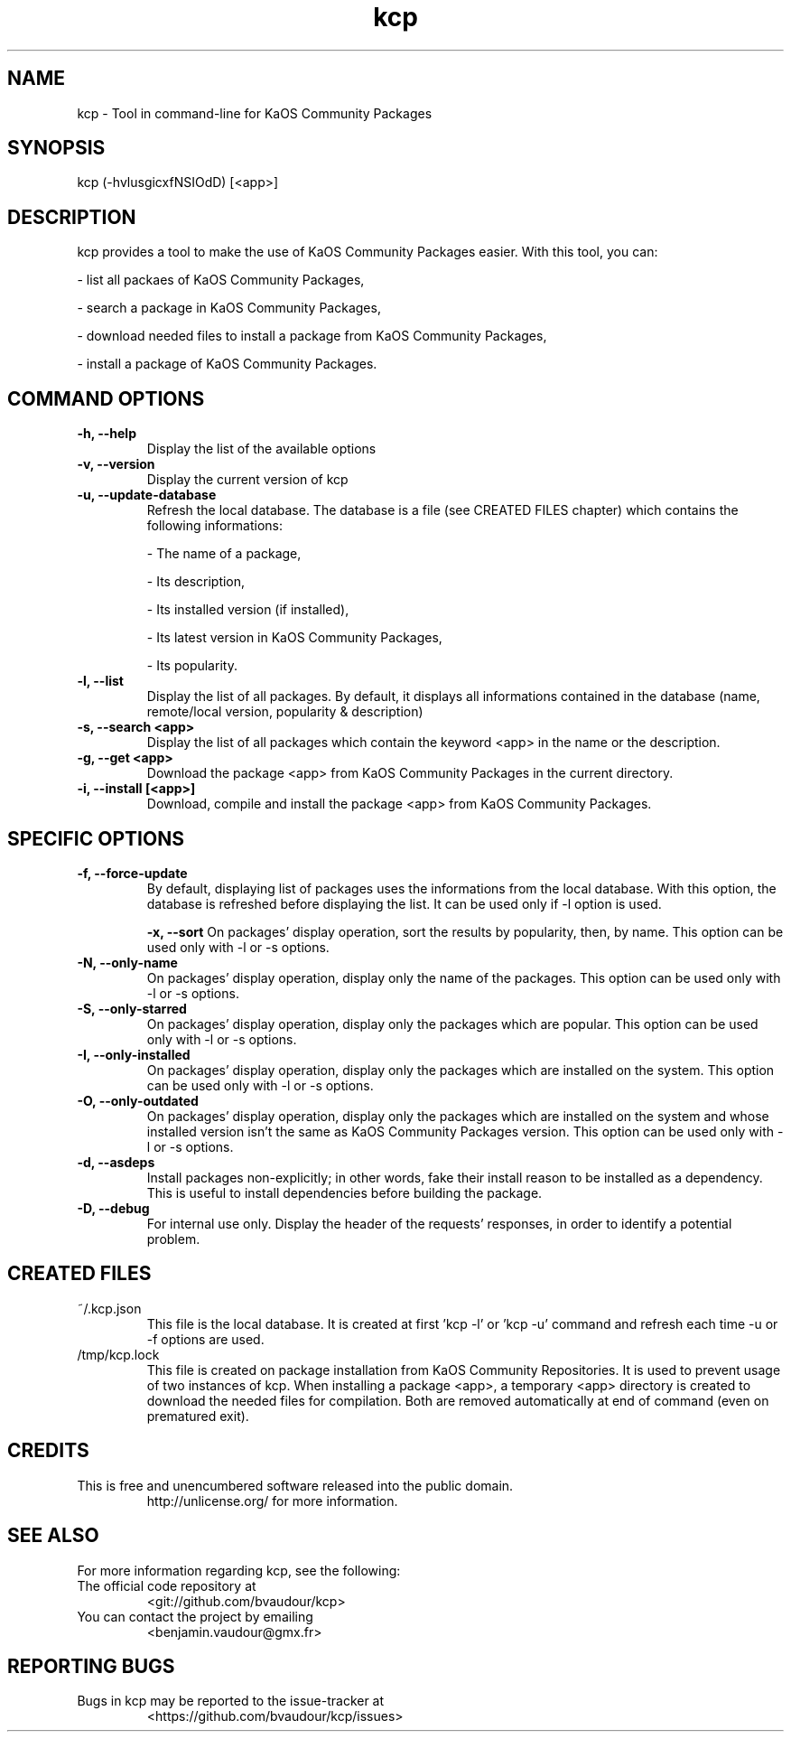 .TH "kcp" 1 "2014-12-24" "kcp 0.34" "User Manuals"

.SH NAME
kcp \- Tool in command-line for KaOS Community Packages

.SH SYNOPSIS
kcp (\-hvlusgicxfNSIOdD) [<app>]

.SH DESCRIPTION
kcp provides a tool to make the use of KaOS Community Packages easier. With this tool, you can:

- list all packaes of KaOS Community Packages,

- search a package in KaOS Community Packages,

- download needed files to install a package from KaOS Community Packages,

- install a package of KaOS Community Packages.

.SH COMMAND OPTIONS

.TP
.B \-h, \-\-help
Display the list of the available options

.TP
.B \-v, \-\-version
Display the current version of kcp

.TP
.B \-u, \-\-update-database
Refresh the local database. The database is a file (see CREATED FILES chapter) which contains the following informations:

- The name of a package,

- Its description,

- Its installed version (if installed),

- Its latest version in KaOS Community Packages,

- Its popularity.

.TP
.B \-l, \-\-list
Display the list of all packages. By default, it displays all informations contained in the database (name, remote/local version, popularity & description)

.TP
.B \-s, \-\-search <app>
Display the list of all packages which contain the keyword <app> in the name or the description.

.TP
.B \-g, \-\-get <app>
Download the package <app> from KaOS Community Packages in the current directory.

.TP
.B \-i, \-\-install [<app>]
Download, compile and install the package <app> from KaOS Community Packages.


.SH SPECIFIC OPTIONS

.TP
.B \-f, \-\-force-update
By default, displaying list of packages uses the informations from the local database. With this option, the database is refreshed before displaying the list. It can be used only if -l option is used.

.B \-x, \-\-sort
On packages' display operation, sort the results by popularity, then, by name. This option can be used only with -l or -s options.

.TP
.B \-N, \-\-only-name
On packages' display operation, display only the name of the packages. This option can be used only with -l or -s options.

.TP
.B \-S, \-\-only-starred
On packages' display operation, display only the packages which are popular. This option can be used only with -l or -s options.

.TP
.B \-I, \-\-only-installed
On packages' display operation, display only the packages which are installed on the system. This option can be used only with -l or -s options.

.TP
.B \-O, \-\-only-outdated
On packages' display operation, display only the packages which are installed on the system and whose installed version isn't the same as KaOS Community Packages version. This option can be used only with -l or -s options.

.TP
.B \-d, \-\-asdeps
Install packages non-explicitly; in other words, fake their install reason to be installed as a dependency. This is useful to install dependencies before building the package.

.TP
.B \-D, \-\-debug
For internal use only. Display the header of the requests' responses, in order to identify a potential problem.

.SH CREATED FILES

.TP
~/.kcp.json
This file is the local database. It is created at first 'kcp -l' or 'kcp -u' command and refresh each time -u or -f options are used.

.TP
/tmp/kcp.lock
This file is created on package installation from KaOS Community Repositories. It is used to prevent usage of two instances of kcp. When installing a package <app>, a temporary <app> directory is created to download the needed files for compilation. Both are removed automatically at end of command (even on prematured exit).

.SH CREDITS

.TP
This is free and unencumbered software released into the public domain.
http://unlicense.org/ for more information.

.SH SEE ALSO

For more information regarding kcp, see the following:

.TP
The official code repository at
<git://github.com/bvaudour/kcp>

.TP
You can contact the project by emailing
<benjamin.vaudour@gmx.fr>

.SH REPORTING BUGS
.TP
Bugs in kcp may be reported to the issue-tracker at
<https://github.com/bvaudour/kcp/issues>
